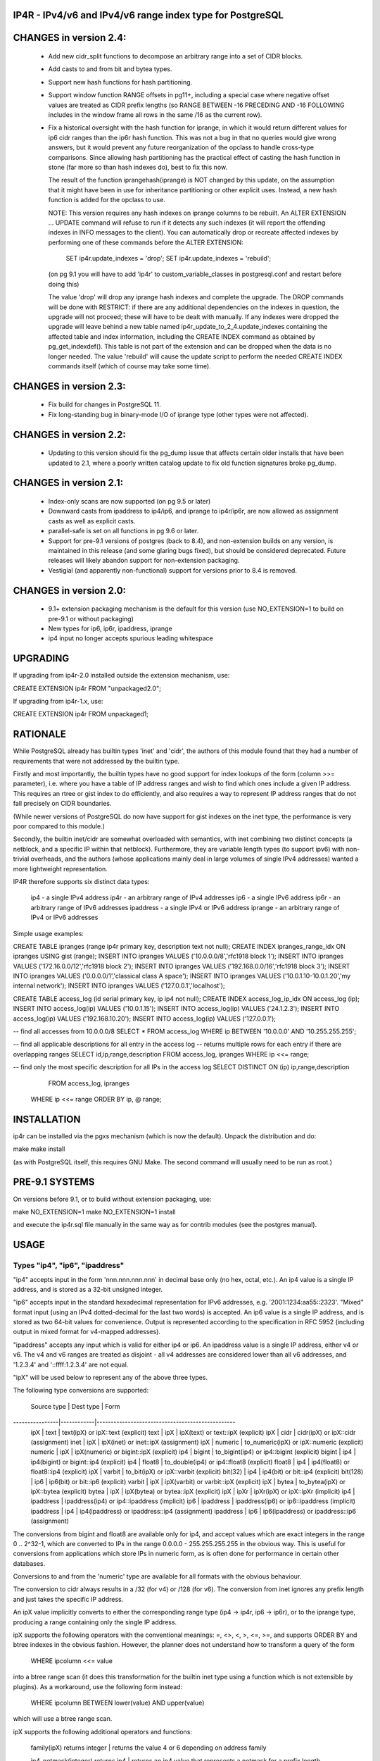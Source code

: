 
IP4R  - IPv4/v6 and IPv4/v6 range index type for PostgreSQL
===========================================================

CHANGES in version 2.4:
=======================

 * Add new cidr_split functions to decompose an arbitrary range into
   a set of CIDR blocks.

 * Add casts to and from bit and bytea types.

 * Support new hash functions for hash partitioning.

 * Support window function RANGE offsets in pg11+, including a special
   case where negative offset values are treated as CIDR prefix lengths
   (so RANGE BETWEEN -16 PRECEDING AND -16 FOLLOWING includes in the
   window frame all rows in the same /16 as the current row).

 * Fix a historical oversight with the hash function for iprange, in which
   it would return different values for ip6 cidr ranges than the ip6r hash
   function. This was not a bug in that no queries would give wrong
   answers, but it would prevent any future reorganization of the opclass
   to handle cross-type comparisons. Since allowing hash partitioning has
   the practical effect of casting the hash function in stone (far more so
   than hash indexes do), best to fix this now.

   The result of the function iprangehash(iprange) is NOT changed by this
   update, on the assumption that it might have been in use for
   inheritance partitioning or other explicit uses. Instead, a new hash
   function is added for the opclass to use.

   NOTE: This version requires any hash indexes on iprange columns to be
   rebuilt. An ALTER EXTENSION ... UPDATE command will refuse to run if it
   detects any such indexes (it will report the offending indexes in INFO
   messages to the client). You can automatically drop or recreate
   affected indexes by performing one of these commands before the ALTER
   EXTENSION:

     SET ip4r.update_indexes = 'drop';
     SET ip4r.update_indexes = 'rebuild';

   (on pg 9.1 you will have to add 'ip4r' to custom_variable_classes
   in postgresql.conf and restart before doing this)

   The value 'drop' will drop any iprange hash indexes and complete the
   upgrade. The DROP commands will be done with RESTRICT: if there are any
   additional dependencies on the indexes in question, the upgrade will
   not proceed; these will have to be dealt with manually. If any indexes
   were dropped the upgrade will leave behind a new table named
   ip4r_update_to_2_4.update_indexes containing the affected table and
   index information, including the CREATE INDEX command as obtained by
   pg_get_indexdef(). This table is not part of the extension and can be
   dropped when the data is no longer needed. The value 'rebuild' will
   cause the update script to perform the needed CREATE INDEX commands
   itself (which of course may take some time).

CHANGES in version 2.3:
=======================

 * Fix build for changes in PostgreSQL 11.

 * Fix long-standing bug in binary-mode I/O of iprange type
   (other types were not affected).

CHANGES in version 2.2:
=======================

 * Updating to this version should fix the pg_dump issue that affects
   certain older installs that have been updated to 2.1, where a
   poorly written catalog update to fix old function signatures broke
   pg_dump.

CHANGES in version 2.1:
=======================

 * Index-only scans are now supported (on pg 9.5 or later)

 * Downward casts from ipaddress to ip4/ip6, and iprange to
   ip4r/ip6r, are now allowed as assignment casts as well as
   explicit casts.

 * parallel-safe is set on all functions in pg 9.6 or later.

 * Support for pre-9.1 versions of postgres (back to 8.4), and
   non-extension builds on any version, is maintained in this release
   (and some glaring bugs fixed), but should be considered
   deprecated. Future releases will likely abandon support for
   non-extension packaging.

 * Vestigial (and apparently non-functional) support for versions
   prior to 8.4 is removed.

CHANGES in version 2.0:
=======================

 * 9.1+ extension packaging mechanism is the default for this version
   (use NO_EXTENSION=1 to build on pre-9.1 or without packaging)

 * New types for ip6, ip6r, ipaddress, iprange

 * ip4 input no longer accepts spurious leading whitespace

UPGRADING
=========

If upgrading from ip4r-2.0 installed outside the extension mechanism, use:

CREATE EXTENSION ip4r FROM "unpackaged2.0";

If upgrading from ip4r-1.x, use:

CREATE EXTENSION ip4r FROM unpackaged1;


RATIONALE
=========

While PostgreSQL already has builtin types 'inet' and 'cidr', the
authors of this module found that they had a number of requirements
that were not addressed by the builtin type.

Firstly and most importantly, the builtin types have no good support
for index lookups of the form (column >>= parameter), i.e. where you
have a table of IP address ranges and wish to find which ones include
a given IP address.  This requires an rtree or gist index to do
efficiently, and also requires a way to represent IP address ranges
that do not fall precisely on CIDR boundaries.

(While newer versions of PostgreSQL do now have support for gist
indexes on the inet type, the performance is very poor compared to
this module.)

Secondly, the builtin inet/cidr are somewhat overloaded with
semantics, with inet combining two distinct concepts (a netblock, and
a specific IP within that netblock). Furthermore, they are variable
length types (to support ipv6) with non-trivial overheads, and the
authors (whose applications mainly deal in large volumes of single
IPv4 addresses) wanted a more lightweight representation.

IP4R therefore supports six distinct data types:

  ip4   - a single IPv4 address
  ip4r  - an arbitrary range of IPv4 addresses
  ip6   - a single IPv6 address
  ip6r  - an arbitrary range of IPv6 addresses
  ipaddress  - a single IPv4 or IPv6 address
  iprange    - an arbitrary range of IPv4 or IPv6 addresses

Simple usage examples:

CREATE TABLE ipranges (range ip4r primary key, description text not null);
CREATE INDEX ipranges_range_idx ON ipranges USING gist (range);
INSERT INTO ipranges VALUES ('10.0.0.0/8','rfc1918 block 1');
INSERT INTO ipranges VALUES ('172.16.0.0/12','rfc1918 block 2');
INSERT INTO ipranges VALUES ('192.168.0.0/16','rfc1918 block 3');
INSERT INTO ipranges VALUES ('0.0.0.0/1','classical class A space');
INSERT INTO ipranges VALUES ('10.0.1.10-10.0.1.20','my internal network');
INSERT INTO ipranges VALUES ('127.0.0.1','localhost');

CREATE TABLE access_log (id serial primary key, ip ip4 not null);
CREATE INDEX access_log_ip_idx ON access_log (ip);
INSERT INTO access_log(ip) VALUES ('10.0.1.15');
INSERT INTO access_log(ip) VALUES ('24.1.2.3');
INSERT INTO access_log(ip) VALUES ('192.168.10.20');
INSERT INTO access_log(ip) VALUES ('127.0.0.1');

-- find all accesses from 10.0.0.0/8
SELECT * FROM access_log WHERE ip BETWEEN '10.0.0.0' AND '10.255.255.255';

-- find all applicable descriptions for all entry in the access log
-- returns multiple rows for each entry if there are overlapping ranges
SELECT id,ip,range,description FROM access_log, ipranges WHERE ip <<= range;

-- find only the most specific description for all IPs in the access log
SELECT DISTINCT ON (ip) ip,range,description
  FROM access_log, ipranges
 WHERE ip <<= range
 ORDER BY ip, @ range;


INSTALLATION
============

ip4r can be installed via the pgxs mechanism (which is now the default).
Unpack the distribution and do:

make
make install

(as with PostgreSQL itself, this requires GNU Make. The second command
will usually need to be run as root.)

PRE-9.1 SYSTEMS
===============

On versions before 9.1, or to build without extension packaging, use:

make NO_EXTENSION=1
make NO_EXTENSION=1 install

and execute the ip4r.sql file manually in the same way as for contrib
modules (see the postgres manual).


USAGE
=====

Types "ip4", "ip6", "ipaddress"
-------------------------------

"ip4" accepts input in the form 'nnn.nnn.nnn.nnn' in decimal base only
(no hex, octal, etc.).  An ip4 value is a single IP address, and is
stored as a 32-bit unsigned integer.

"ip6" accepts input in the standard hexadecimal representation for
IPv6 addresses, e.g. '2001:1234:aa55::2323'. "Mixed" format input
(using an IPv4 dotted-decimal for the last two words) is accepted. An
ip6 value is a single IP address, and is stored as two 64-bit values
for convenience. Output is represented according to the specification
in RFC 5952 (including output in mixed format for v4-mapped addresses).

"ipaddress" accepts any input which is valid for either ip4 or ip6. An
ipaddress value is a single IP address, either v4 or v6. The v4 and v6
ranges are treated as disjoint - all v4 addresses are considered lower
than all v6 addresses, and '1.2.3.4' and '::ffff:1.2.3.4' are not equal.

"ipX" will be used below to represent any of the above three types.

The following type conversions are supported:

  Source type   | Dest type  |  Form
----------------|------------|-------------------------------------------------
  ipX           |  text      |  text(ipX)  or  ipX::text  (explicit)
  text          |  ipX       |  ipX(text)  or  text::ipX  (explicit)
  ipX           |  cidr      |  cidr(ipX)  or  ipX::cidr  (assignment)
  inet          |  ipX       |  ipX(inet)  or  inet::ipX  (assignment)
  ipX           |  numeric   |  to_numeric(ipX) or  ipX::numeric (explicit)
  numeric       |  ipX       |  ipX(numeric)    or  bigint::ipX  (explicit)
  ip4           |  bigint    |  to_bigint(ip4)  or  ip4::bigint  (explicit)
  bigint        |  ip4       |  ip4(bigint)     or  bigint::ip4  (explicit)
  ip4           |  float8    |  to_double(ip4)  or  ip4::float8  (explicit)
  float8        |  ip4       |  ip4(float8)     or  float8::ip4  (explicit)
  ipX           |  varbit    |  to_bit(ipX)     or  ipX::varbit  (explicit)
  bit(32)       |  ip4       |  ip4(bit)        or  bit::ip4     (explicit)
  bit(128)      |  ip6       |  ip6(bit)        or  bit::ip6     (explicit)
  varbit        |  ipX       |  ipX(varbit)     or  varbit::ipX  (explicit)
  ipX           |  bytea     |  to_bytea(ipX)   or  ipX::bytea   (explicit)
  bytea         |  ipX       |  ipX(bytea)      or  bytea::ipX   (explicit)
  ipX           |  ipXr      |  ipXr(ipX)  or  ipX::ipXr  (implicit)
  ip4           |  ipaddress |  ipaddress(ip4)  or  ip4::ipaddress (implicit)
  ip6           |  ipaddress |  ipaddress(ip6)  or  ip6::ipaddress (implicit)
  ipaddress     |  ip4       |  ip4(ipaddress)  or  ipaddress::ip4 (assignment)
  ipaddress     |  ip6       |  ip6(ipaddress)  or  ipaddress::ip6 (assignment)

The conversions from bigint and float8 are available only for ip4, and
accept values which are exact integers in the range 0 .. 2^32-1, which
are converted to IPs in the range 0.0.0.0 - 255.255.255.255 in the
obvious way. This is useful for conversions from applications which
store IPs in numeric form, as is often done for performance in certain
other databases.

Conversions to and from the 'numeric' type are available for all
formats with the obvious behaviour.

The conversion to cidr always results in a /32 (for v4) or /128 (for v6).
The conversion from inet ignores any prefix length and just takes the
specific IP address.

An ipX value implicitly converts to either the corresponding range
type (ip4 -> ip4r, ip6 -> ip6r), or to the iprange type, producing a
range containing only the single IP address.

ipX supports the following operators with the conventional meanings:
=, <>, <, >, <=, >=, and supports ORDER BY and btree indexes in the
obvious fashion. However, the planner does not understand how to
transform a query of the form

  WHERE ipcolumn <<= value

into a btree range scan (it does this transformation for the builtin
inet type using a function which is not extensible by plugins). As a
workaround, use the following form instead:

  WHERE ipcolumn BETWEEN lower(value) AND upper(value)

which will use a btree range scan.

ipX supports the following additional operators and functions:

 family(ipX) returns integer
 | returns the value 4 or 6 depending on address family

 ip4_netmask(integer) returns ip4
 | returns an ip4 value that represents a netmask for a prefix length

 ip6_netmask(integer) returns ip6
 | returns an ip6 value that represents a netmask for a prefix length

 ipX_net_lower(ipX, integer) returns ipX
 | returns the lowest address in the cidr block of the specified prefix
 | length, containing the specified IP
 | equivalent to: network(set_masklen(cidr(ipX),integer))

 ipX_net_upper(ipX, integer) returns ipX
 | returns the highest address in the cidr block of the specified prefix
 | length, containing the specified IP
 | equivalent to: broadcast(set_masklen(cidr(ip4),integer))

  Operator        | Description
------------------|--------------------------------------------------------
 ipX + integer    | add the given integer to the IP 
 ipX - integer    | subtract the given integer from the IP 
 ipX + bigint     | add the given integer to the IP 
 ipX - bigint     | subtract the given integer from the IP 
 ipX + numeric    | add the given integer to the IP 
 ipX - numeric    | subtract the given integer from the IP 
 ipX - ipX        | (returns bigint or numeric) difference between two IPs
 ipX & ipX        | bitwise-AND the two values
 ipX | ipX        | bitwise-OR the two values
 ipX # ipX        | bitwise-XOR the two values
 ~ ipX            | bitwise-NOT the value

Arithmetic on ip4 values does not wrap below 0.0.0.0 or above
255.255.255.255 - attempting to go beyond these limits raises an
error.

More complex arithmetic on IP addresses can be performed by converting
the IPs to numeric first; the above are only intended to cover the
common cases without requiring casts.


Types "ip4r", "ip6r", "iprange"
-------------------------------

An "ip4r" value denotes a single range of one or more IPv4 addresses,
for example '192.0.2.100-192.0.2.200'. Arbitrary ranges are allowed,
though input can also be in the form of CIDR netblocks, e.g.
'192.0.2.0/24' is equivalent to '192.0.2.0-192.0.2.255'. A single
value such as '192.0.2.25' represents a range containing only that
value.

An "ip6r" value denotes a single range of one or more IPv6 addresses,
for example '2001::1234-2001::2000:0000'. Arbitrary ranges are
allowed, though input can also be in the form of CIDR netblocks, e.g.
'2001::/112' is equivalent to '2001::-2001::ffff'. A single value such
as '2001::1234' represents a range containing only that value. Output
formatting is as specified in RFC 5952.

An "iprange" value denotes either an IPv4 range or an IPv6 range, or
the special value '-' which includes all of both IPv4 and IPv6 space.
Mixing of address families is not otherwise supported.

For all of the above types, values are displayed in CIDR form if they
represent a CIDR range, otherwise in range form.

Currently, abbreviated CIDR forms for IPv4 are not accepted at all,
i.e. all octets must be supplied. For IPv6, words may only be omitted
from the address as permitted by the zero-compression rules of RFC 5952.

"ipXr" will be used below to represent any one of the above three types.

An ipXr value can be constructed from two IPs explicitly using the
function ipXr(ipX,ipX). The ends of the range can be specified in
either order.

An ipXr value can be constructed from an IP and a prefix length
using the / operator (see below). For backward compatibility, the
function names ipXr_net_prefix and ipXr_net_mask are still accepted
for this operator.

ipXr supports the following type conversions:

  Source type   | Dest type |  Form
----------------|-----------|----------------------------------------------
  ipX           |  ipXr     |  ipXr(ipX)  or  ipX::ipXr  (implicit)
  ipXr          |  text     |  text(ipXr) or  ipXr::text (explicit)
  text          |  ipXr     |  ipXr(text) or  text::ipXr (explicit)
  ipXr          |  cidr     |  cidr(ipXr) or  ipXr::cidr (explicit)
  cidr          |  ipXr     |  ipXr(cidr) or  cidr::ipXr (assignment)
  ipXr          |  varbit   |  to_bit(ipXr) or ipXr::varbit  (explicit)
  varbit        |  ip4r     |  ip4r(varbit) or varbit::ip4r  (explicit)
  varbit        |  ip6r     |  ip6r(varbit) or varbit::ip6r  (explicit)

The conversion cidr(ipXr) returns NULL if the ipXr value does not
represent a valid CIDR range.

In addition, type conversions between ip4r, ip6r and iprange are permitted
in all valid combinations.

ipXr supports the following functions:

  family(ipXr) returns integer
  |  returns 4 or 6 according to address family, or NULL for '-'::iprange

  is_cidr(ipXr) returns boolean
  |  returns TRUE if the ipXr value is a valid CIDR range

  lower(ipXr) returns ipX
  |  returns the lower end of the ipXr range, as an ipX value

  upper(ipXr) returns ipX
  |  returns the upper end of the ipXr range, as an ipX value

  cidr_split(ipXr) returns setof ipXr
  |  splits the range up into separate CIDR blocks, and returns each one
  |  as a separate row

ipXr supports the following operators:

  Operator        | Description
------------------|--------------------------------------------------------
  a = b           | exact equality
  a <> b          | exact inequality
  a < b           | note [1]
  a <= b          | note [1]
  a > b           | note [1]
  a >= b          | note [1]
  a >>= b         | a contains b or is equal to b
  a >> b          | a strictly contains b
  a <<= b         | a is contained in b or is equal to b
  a << b          | a is strictly contained in b
  a && b          | a and b overlap
  @ a             | approximate size of a (returns double)
  @@ a            | exact size of a (returns numeric)
  a / n           | construct CIDR range from address a length n
  a / b           | construct CIDR range from address a netmask b

[1]: the operators <, <=, >, >= implement an ordering for the purposes of
btree indexes, DISTINCT and ORDER BY; the ordering is not necessarily
useful for applications. The ordering used is a lexicographic ordering
of (lower,upper).

For testing whether an ipXr range contains a specified single ip, use the
>>= operator, i.e.  ipXr >>= ipX.  The implicit conversion from ipX to ipXr
handles this case.


ipXr Indexes
------------

ipXr values can be indexed in several ways.

A conventional btree index on ipXr values will work for the purposes of
unique/primary key constraints, ordering, and equality lookups (i.e.
WHERE column = value). Btree indexes are created in the usual way and
are the default index type.

However, ipXr's utility comes from its ability to use gist indexes to
support the following lookup types:

  WHERE column >>= value      (or >>)
  WHERE column <<= value      (or <<)
  WHERE column && value

These lookups require a GiST index. This can be created as follows:

CREATE INDEX indexname ON tablename USING gist (column);

It is also possible to create a functional ip4r index over a column of
'cidr' type as follows:

CREATE INDEX indexname ON tablename USING gist (iprange(cidrcolumn));

(ip4r(column) or ip6r(column) can also be used if the column is constrained
to contain only values of the specified address family)

This can then be used for queries of the form:

  WHERE iprange(cidrcolumn) >>= value    (or >>, <<=, && etc)

One advantage of this method is that the ip4r type can be dropped and
recreated without losing data. This is useful for accelerating queries
on an existing table designed without ip4r in mind.

Another idiom sometimes seen for representation of ranges of IP
addresses is for applications to create two integer columns, and do
range queries of the form:

  WHERE value BETWEEN column1 and column2

This is an attempt to get some use out of a btree index, but it performs
poorly in most cases. This can also be converted to use a functional ip4r
index as follows:

CREATE INDEX indexname ON tablename
   USING gist (ip4r(column1::ip4,column2::ip4));

and then doing queries of the form:

  WHERE ip4r(column1::ip4,column2::ip4) >>= value

This method is not usually practical for IPv6.

A common requirement is to get the longest-prefix (most specific)
match to an IP address from a table of ranges or CIDR prefixes.
This can usually be best achieved using ORDER BY @ column,
for example:

SELECT * FROM tablename
 WHERE column >>= value
 ORDER BY @ column
 LIMIT 1

The use of @ column (approximate size) is sufficient if the values are
IPv4 ranges or are always CIDR prefixes. If arbitrary IPv6 ranges are
present, then overlapping ranges with small size differences might
compare equal; in this case use ORDER BY @@ column.

When looking up multiple IPs, one can do queries of the following
form:

SELECT DISTINCT ON (ips.ip) ips.ip, ranges.range
  FROM ips, ranges
 WHERE ranges.range >>= ips.ip
 ORDER BY ips.ip, @ ranges.range



AUTHORS
=======

this code by andrew@tao11.riddles.org.uk Oct 2004 - 2018
derived from 'ipr' by Steve Atkins <steve@blighty.com> August 2003
derived from the 'seg' type distributed with PostgreSQL.

Distributed under the same terms as PostgreSQL itself.

Currently maintained at:
  http://github.com/RhodiumToad/ip4r

